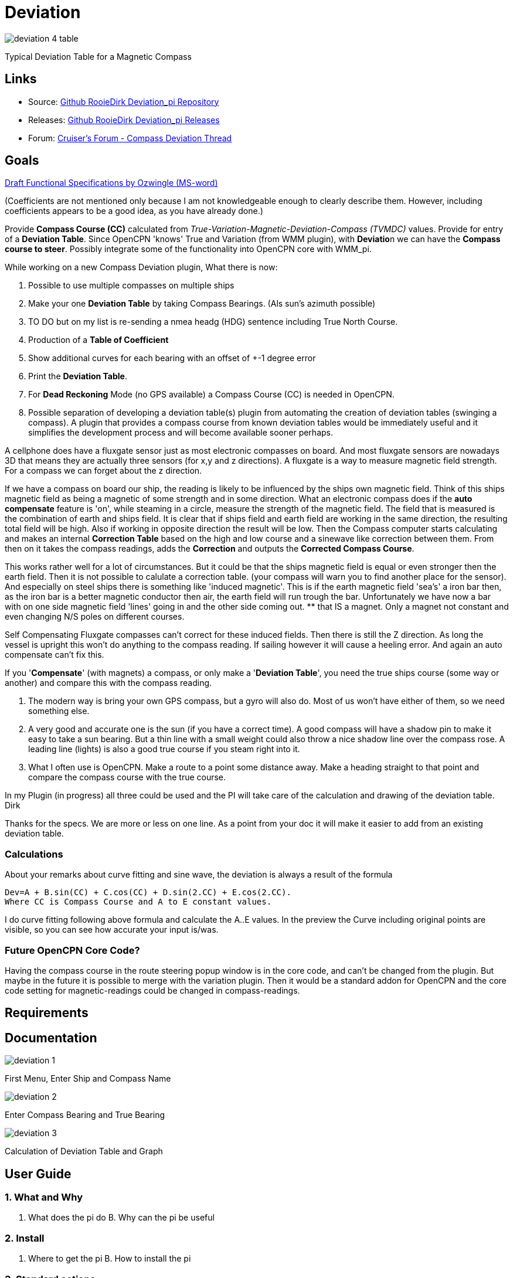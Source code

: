 = Deviation

image:deviation-4-table.png[]

Typical Deviation Table for a Magnetic Compass

== Links

* Source: https://github.com/RooieDirk/Deviation_pi[Github RooieDirk
Deviation_pi Repository]
* Releases: https://github.com/RooieDirk/Deviation_pi/releases[Github
RooieDirk Deviation_pi Releases]
* Forum:
https://www.cruisersforum.com/forums/f134/compass-deviation-plugin-future-requests-187912.html[Cruiser's
Forum - Compass Deviation Thread]

== Goals

link:{attachmentsdir}/deviation-compass.doc[Draft Functional Specifications by Ozwingle (MS-word)] 

(Coefficients are not mentioned only because I am not knowledgeable enough to clearly describe them.
However, including coefficients appears to be a good idea, as you have already done.)

Provide *Compass Course (CC)* calculated from
_True-Variation-Magnetic-Deviation-Compass (TVMDC)_ values. Provide for
entry of a *Deviation Table*. Since OpenCPN 'knows' True and Variation
(from WMM plugin), with **Deviatio**n we can have the *Compass course to
steer*. Possibly integrate some of the functionality into OpenCPN core
with WMM_pi.

While working on a new Compass Deviation plugin, What there is now:

. Possible to use multiple compasses on multiple ships
. Make your one *Deviation Table* by taking Compass Bearings. (Als sun's
azimuth possible)
. TO DO but on my list is re-sending a nmea headg (HDG) sentence
including True North Course.
. Production of a *Table of Coefficient*
. Show additional curves for each bearing with an offset of +-1 degree
error
. Print the *Deviation Table*.
. For *Dead Reckoning* Mode (no GPS available) a Compass Course (CC) is
needed in OpenCPN.
. Possible separation of developing a deviation table(s) plugin from
automating the creation of deviation tables (swinging a compass). A
plugin that provides a compass course from known deviation tables would
be immediately useful and it simplifies the development process and will
become available sooner perhaps.

A cellphone does have a fluxgate sensor just as most electronic
compasses on board. And most fluxgate sensors are nowadays 3D that means
they are actually three sensors (for x,y and z directions). A fluxgate
is a way to measure magnetic field strength. For a compass we can forget
about the z direction.

If we have a compass on board our ship, the reading is likely to be
influenced by the ships own magnetic field. Think of this ships magnetic
field as being a magnetic of some strength and in some direction. What
an electronic compass does if the *auto compensate* feature is 'on',
while steaming in a circle, measure the strength of the magnetic field.
The field that is measured is the combination of earth and ships field.
It is clear that if ships field and earth field are working in the same
direction, the resulting total field will be high. Also if working in
opposite direction the result will be low. Then the Compass computer
starts calculating and makes an internal *Correction Table* based on the
high and low course and a sinewave like correction between them. From
then on it takes the compass readings, adds the *Correction* and outputs
the *Corrected Compass Course*.

This works rather well for a lot of circumstances. But it could be that
the ships magnetic field is equal or even stronger then the earth field.
Then it is not possible to calulate a correction table. (your compass
will warn you to find another place for the sensor). And especially on
steel ships there is something like 'induced magnetic'. This is if the
earth magnetic field 'sea's' a iron bar then, as the iron bar is a
better magnetic conductor then air, the earth field will run trough the
bar. Unfortunately we have now a bar with on one side magnetic field
'lines' going in and the other side coming out. ** that IS a magnet.
Only a magnet not constant and even changing N/S poles on different
courses.

Self Compensating Fluxgate compasses can't correct for these induced
fields. Then there is still the Z direction. As long the vessel is
upright this won't do anything to the compass reading. If sailing
however it will cause a heeling error. And again an auto compensate
can't fix this.

If you '*Compensate*' (with magnets) a compass, or only make a
'*Deviation Table*', you need the true ships course (some way or
another) and compare this with the compass reading.

. The modern way is bring your own GPS compass, but a gyro will also do.
Most of us won't have either of them, so we need something else.
. A very good and accurate one is the sun (if you have a correct time).
A good compass will have a shadow pin to make it easy to take a sun
bearing. But a thin line with a small weight could also throw a nice
shadow line over the compass rose. A leading line (lights) is also a
good true course if you steam right into it.
. What I often use is OpenCPN. Make a route to a point some distance
away. Make a heading straight to that point and compare the compass
course with the true course.

In my Plugin (in progress) all three could be used and the PI will take
care of the calculation and drawing of the deviation table. Dirk

Thanks for the specs. We are more or less on one line. As a point from
your doc it will make it easier to add from an existing deviation table.

=== Calculations

About your remarks about curve fitting and sine wave, the deviation is
always a result of the formula

[source,code]
----
Dev=A + B.sin(CC) + C.cos(CC) + D.sin(2.CC) + E.cos(2.CC). 
Where CC is Compass Course and A to E constant values. 
----

I do curve fitting following above formula and calculate the A..E
values. In the preview the Curve including original points are visible,
so you can see how accurate your input is/was.

=== Future OpenCPN Core Code?

Having the compass course in the route steering popup window is in the
core code, and can't be changed from the plugin. But maybe in the future
it is possible to merge with the variation plugin. Then it would be a
standard addon for OpenCPN and the core code setting for
magnetic-readings could be changed in compass-readings.

== Requirements

== Documentation

image:deviation-1.png[]

First Menu, Enter Ship and Compass Name

image:deviation-2.png[]

Enter Compass Bearing and True Bearing

image:deviation-3.png[]

Calculation of Deviation Table and Graph

== User Guide

=== 1. What and Why

A. What does the pi do B. Why can the pi be useful

=== 2. Install

A. Where to get the pi B. How to install the pi

=== 3. Standard actions

What are basic (standard) actions you have to do to make the pi work
Example: “how to set up a Watchdog Alarm”.

=== 4. Options

What options are there after performing the standard actions Examples:
1. Choice for a specific type of Watchdog Alarm (anchor, boundary,
speed, course, deadman, NMEA etc.) 2. Choice for a specific type of
alarm-signal (pop-up message, sound, command) 3. Setting various
parameters (range in meters, degrees, time in seconds or minutes, speed
etc.)

=== 5. FAQ

Will this plugin help determine the deviation, or is it just for making
the corrections? Will the compass indications include deviation with the
assumption we are using a magnetic compass rather than a GPS compass?::
* The plan is both. For a regular compass it will help to make a
deviation table on paper. (in theory taking as less as 5 bearings should
be enough) And for an electronic (nmea) compass it can, in cooperation
with the variation PI, correct the magnetic course up to a true course.
* Mind you, an electronic compass with auto compensation doesn't mean that
the deviation is zero. It has, just as an ordinary compass has, a
remaining deviation after compensation.
* Need to be a little careful here or one could get a false sense of
accuracy. Only 5 compass errors will not allow a deviation table to be
made. We need the vessel to be heading on all the cardinal points,
North, South, East and West. And also the inter-cardinals, NE, SE, SW,
NW, as a minimum, taking the deviation on each heading. Recording the
deviation on courses within about 5 degrees of each of those headings
will not affect the result too much. So perhaps build up the information
but not allow the table to be made until the minimum number of readings
have been taken.
* A useful addition could be the production of a Table of Coefficients.
If you see an 'A' coefficient this would indicate a lubber line not
aligned with the fore and aft line of the boat.
* Agreed, 5 is the theoretic mathematical minimum., but for praxis the
more the better and at least in every quadrant. I do show the
coefficients. (see last picture) I believe it is a good idea to show
additional curves for each bearing with an offset of +-1 degree error.
That should give a nice idea of the accuracy of the result.

Wouldn't a cellphone be useful to calibrate a compass? Their Compass
often requires calibration by twisting in 3 directions?::
* A cellphone will be of no help. Compass deviation is caused by the
vessels own magnetism.
* By compensating you try to add a few magnets that will be just as
strong but in opposite direction then the ships magnetism. The ships
magnetism influence will be different for each place onboard. This means
if you have a movable compass you cant compensate it.

What I try to do is allow to take bearings to a known point (is known
bearing), and so find the misreading of the compass. The misreading is

deviation + variation
* For a known bearing you could choose from a leading line(lights), a
fixed point or a bearing of the sun.
* George Winthur our compass adjuster uses an electric gyroscope to
adjust our Ritche magnetic compass by comparisons. He got it close
enough to call it zero deviation but we've removed an alu housing for
old radar around the pedestal so it must be checked.
* Furthermore, while deviation can be reduced by 'correction' as
Rooiedirk describes, it cannot be completed eliminated. Maybe it can be
-0- on one or a few headings, but there will be some residual deviation
on other headings. Thus a deviation table for each compass that is used
for navigation or piloting is required. Being careful with stowage can
help reduce deviation and random changes in deviation, e.g. don't stow
tinned foods near the fluxgate compass.

== 6. Resources & Sources

http://www.capecompass.com/analysis_explained.php[Cape Compass:Compass
Deviation Analysis Explained] +

For more detail here download the Handbook of Magnetic Compass Adjustment
https://msi.nga.mil/MiscProducts[here]
